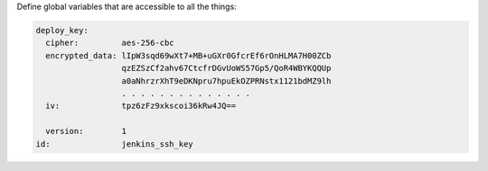 .. The contents of this file are included in multiple slide decks.
.. This file should not be changed in a way that hinders its ability to appear in multiple slide decks.


Define global variables that are accessible to all the things:

.. code-block:: javascript

   deploy_key:
     cipher:         aes-256-cbc
     encrypted_data: lIpW3sqd69wXt7+MB+uGXr0GfcrEf6rOnHLMA7H00ZCb
                     qzEZSzCf2ahv67CtcfrDGvUoWS57Gp5/QoR4WBYKQQUp
                     a0aNhrzrXhT9eDKNpru7hpuEkOZPRNstx1121bdMZ9lh
                     . . . . . . . . . . . . . . 
     iv:             tpz6zFz9xkscoi36kRw4JQ==
     
     version:        1
   id:               jenkins_ssh_key
